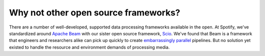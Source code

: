 Why not other open source frameworks?
=====================================

There are a number of well-developed, supported data processing frameworks available in the open.
At Spotify, we've standardized around `Apache Beam <https://beam.apache.org/>`_ with our sister open source framework, `Scio <https://spotify.github.io/scio/>`_.
We've found that Beam is a framework that engineers and researchers alike can pick up quickly to create `embarrassingly parallel <https://en.wikipedia.org/wiki/Embarrassingly_parallel>`_ pipelines.
But no solution yet existed to handle the resource and environment demands of processing media.

